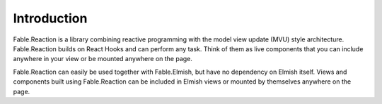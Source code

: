 ============
Introduction
============

Fable.Reaction is a library combining reactive programming with the
model view update (MVU) style architecture. Fable.Reaction builds on
React Hooks and can perform any task. Think of them as live components
that you can include anywhere in your view or be mounted anywhere on the
page.

Fable.Reaction can easily be used together with Fable.Elmish, but have
no dependency on Elmish itself. Views and components built using
Fable.Reaction can be included in Elmish views or mounted by themselves
anywhere on the page.
